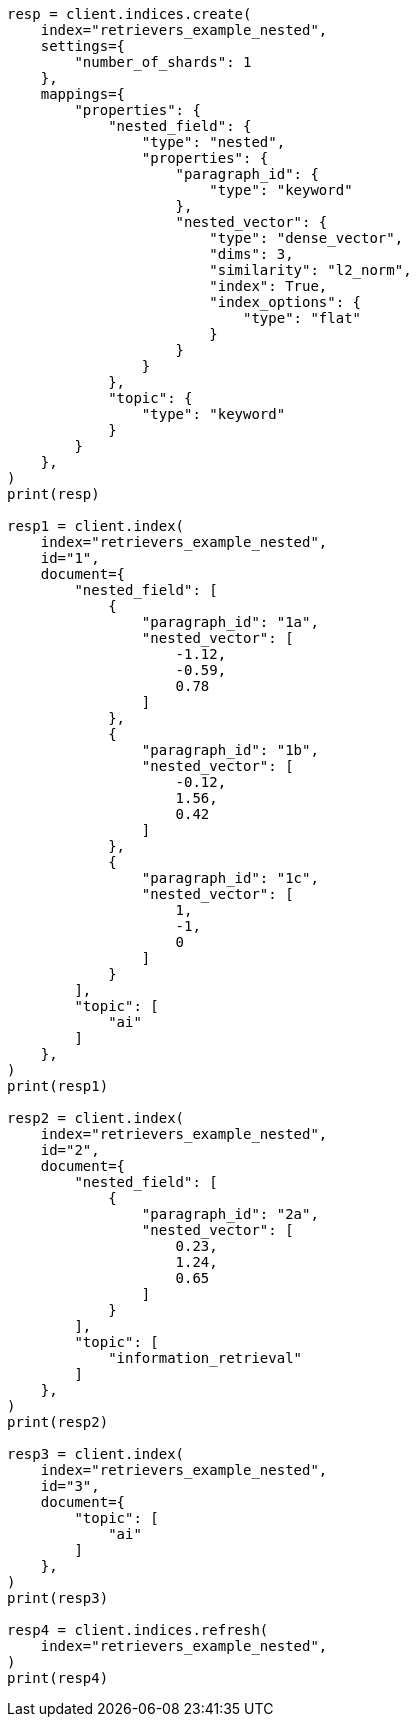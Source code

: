 // This file is autogenerated, DO NOT EDIT
// search/search-your-data/retrievers-examples.asciidoc:715

[source, python]
----
resp = client.indices.create(
    index="retrievers_example_nested",
    settings={
        "number_of_shards": 1
    },
    mappings={
        "properties": {
            "nested_field": {
                "type": "nested",
                "properties": {
                    "paragraph_id": {
                        "type": "keyword"
                    },
                    "nested_vector": {
                        "type": "dense_vector",
                        "dims": 3,
                        "similarity": "l2_norm",
                        "index": True,
                        "index_options": {
                            "type": "flat"
                        }
                    }
                }
            },
            "topic": {
                "type": "keyword"
            }
        }
    },
)
print(resp)

resp1 = client.index(
    index="retrievers_example_nested",
    id="1",
    document={
        "nested_field": [
            {
                "paragraph_id": "1a",
                "nested_vector": [
                    -1.12,
                    -0.59,
                    0.78
                ]
            },
            {
                "paragraph_id": "1b",
                "nested_vector": [
                    -0.12,
                    1.56,
                    0.42
                ]
            },
            {
                "paragraph_id": "1c",
                "nested_vector": [
                    1,
                    -1,
                    0
                ]
            }
        ],
        "topic": [
            "ai"
        ]
    },
)
print(resp1)

resp2 = client.index(
    index="retrievers_example_nested",
    id="2",
    document={
        "nested_field": [
            {
                "paragraph_id": "2a",
                "nested_vector": [
                    0.23,
                    1.24,
                    0.65
                ]
            }
        ],
        "topic": [
            "information_retrieval"
        ]
    },
)
print(resp2)

resp3 = client.index(
    index="retrievers_example_nested",
    id="3",
    document={
        "topic": [
            "ai"
        ]
    },
)
print(resp3)

resp4 = client.indices.refresh(
    index="retrievers_example_nested",
)
print(resp4)
----
